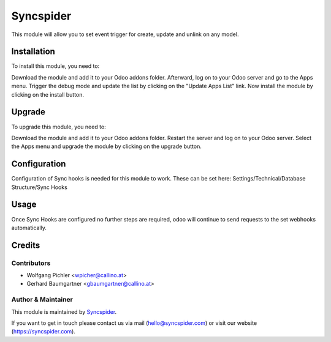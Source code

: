 ============
Syncspider
============

This module will allow you to set event trigger for create, update and unlink on any model.

Installation
============

To install this module, you need to:

Download the module and add it to your Odoo addons folder. Afterward, log on to
your Odoo server and go to the Apps menu. Trigger the debug mode and update the
list by clicking on the "Update Apps List" link. Now install the module by
clicking on the install button.

Upgrade
============

To upgrade this module, you need to:

Download the module and add it to your Odoo addons folder. Restart the server
and log on to your Odoo server. Select the Apps menu and upgrade the module by
clicking on the upgrade button.

Configuration
=============

Configuration of Sync hooks is needed for this module to work. These can be set here: Settings/Technical/Database Structure/Sync Hooks

Usage
=============

Once Sync Hooks are configured no further steps are required, odoo will continue to send requests to the set webhooks automatically.

Credits
=======

Contributors
------------

* Wolfgang Pichler <wpicher@callino.at>
* Gerhard Baumgartner <gbaumgartner@callino.at>

Author & Maintainer
-------------------

This module is maintained by `Syncspider <https://www.syncspider.com/>`_.

If you want to get in touch please contact us via mail
(hello@syncspider.com) or visit our website (https://syncspider.com).
